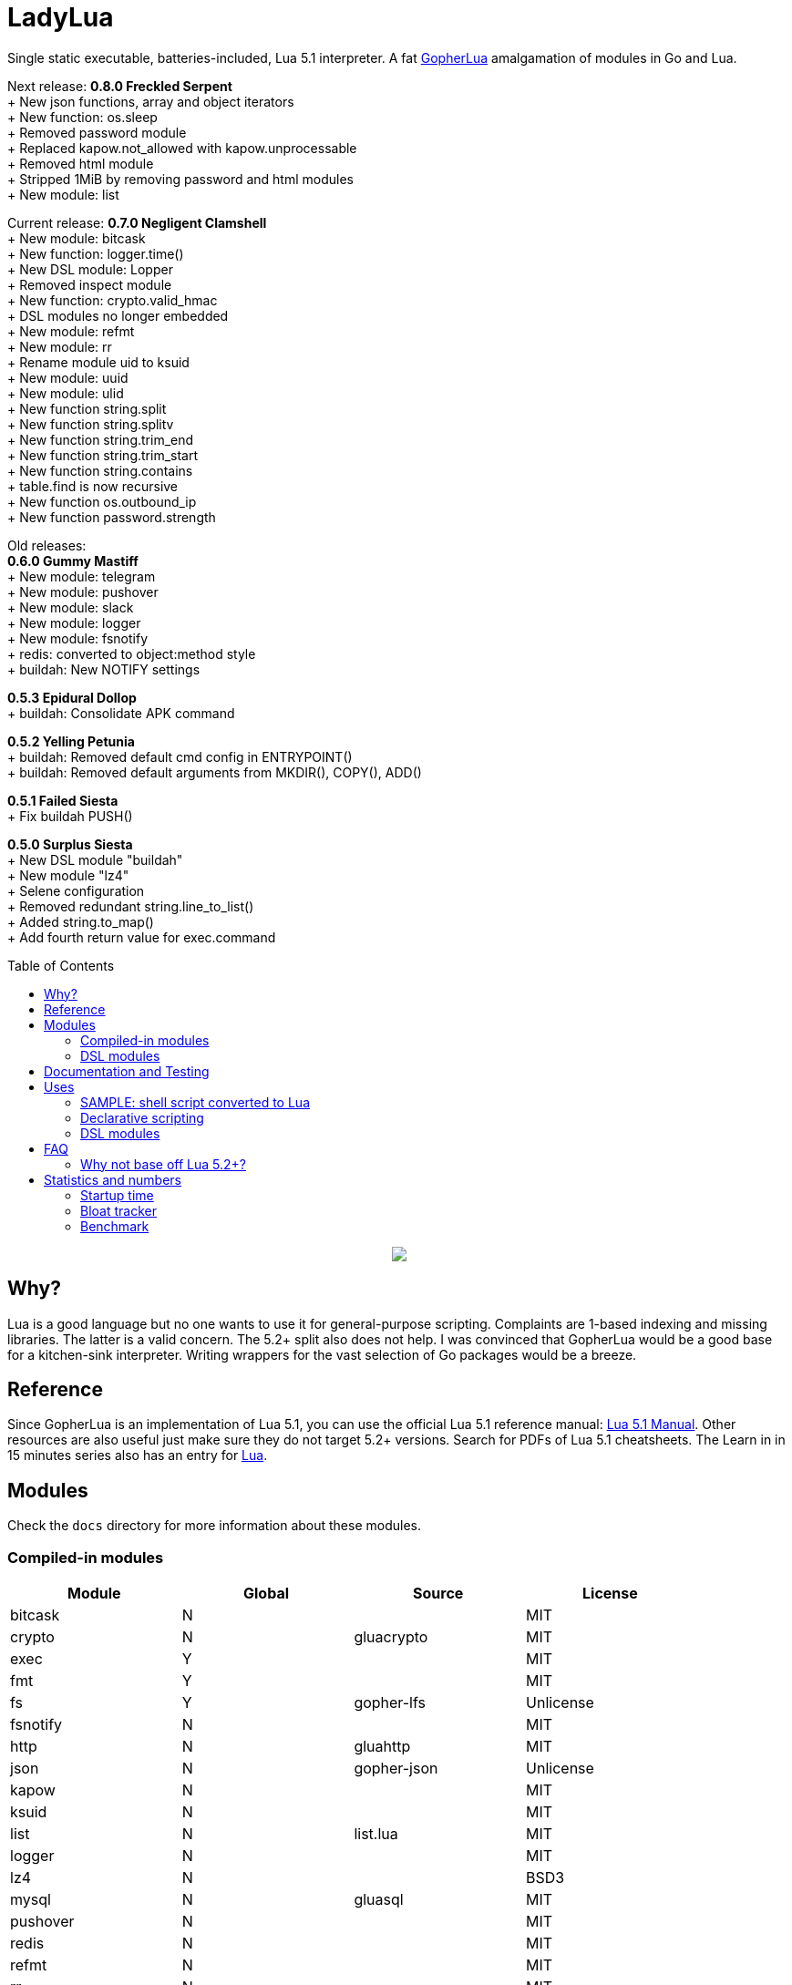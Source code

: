 = LadyLua
:toc:
:toc-placement!:

Single static executable, batteries-included, Lua 5.1 interpreter. A fat https://github.com/yuin/gopher-lua[GopherLua] amalgamation of modules in Go and Lua.

Next release: *0.8.0 Freckled Serpent* +
+ New json functions, array and object iterators +
+ New function: os.sleep +
+ Removed password module +
+ Replaced kapow.not_allowed with kapow.unprocessable +
+ Removed html module +
+ Stripped 1MiB by removing password and html modules +
+ New module: list +

Current release: *0.7.0 Negligent Clamshell* +
+ New module: bitcask +
+ New function: logger.time() +
+ New DSL module: Lopper +
+ Removed inspect module +
+ New function: crypto.valid_hmac +
+ DSL modules no longer embedded +
+ New module: refmt +
+ New module: rr +
+ Rename module uid to ksuid +
+ New module: uuid +
+ New module: ulid +
+ New function string.split +
+ New function string.splitv +
+ New function string.trim_end +
+ New function string.trim_start +
+ New function string.contains +
+ table.find is now recursive +
+ New function os.outbound_ip +
+ New function password.strength +

Old releases: +
*0.6.0 Gummy Mastiff* +
+ New module: telegram +
+ New module: pushover +
+ New module: slack +
+ New module: logger +
+ New module: fsnotify +
+ redis: converted to object:method style +
+ buildah: New NOTIFY settings +

*0.5.3 Epidural Dollop* +
+ buildah: Consolidate APK command +

*0.5.2 Yelling Petunia* +
+ buildah: Removed default cmd config in ENTRYPOINT() +
+ buildah: Removed default arguments from MKDIR(), COPY(), ADD() +

*0.5.1 Failed Siesta* +
+ Fix buildah PUSH() +

*0.5.0 Surplus Siesta* +
+ New DSL module "buildah" +
+ New module "lz4" +
+ Selene configuration +
+ Removed redundant string.line_to_list() +
+ Added string.to_map() +
+ Add fourth return value for exec.command +

toc::[]


++++
<p align="center">
<img src="ll.svg?raw=true"/>
</p>
++++

== Why?
Lua is a good language but no one wants to use it for general-purpose scripting. Complaints are 1-based indexing and missing libraries. The latter is a valid concern. The 5.2+ split also does not help. I was convinced that GopherLua would be a good base for a kitchen-sink interpreter. Writing wrappers for the vast selection of Go packages would be a breeze.

== Reference
Since GopherLua is an implementation of Lua 5.1, you can use the official Lua 5.1 reference manual: https://www.lua.org/manual/5.1/manual.html[Lua 5.1 Manual]. Other resources are also useful just make sure they do not target 5.2+ versions. Search for PDFs of Lua 5.1 cheatsheets. The Learn in in 15 minutes series also has an entry for http://tylerneylon.com/a/learn-lua/[Lua].

== Modules
Check the `docs` directory for more information about these modules.

=== Compiled-in modules

[options="header",width="88%"]
|===
|Module      |Global |Source           |License
|bitcask     |N      |                 |MIT
|crypto      |N      |gluacrypto       |MIT
|exec        |Y      |                 |MIT
|fmt         |Y      |                 |MIT
|fs          |Y      |gopher-lfs       |Unlicense
|fsnotify    |N      |                 |MIT
|http        |N      |gluahttp         |MIT
|json        |N      |gopher-json      |Unlicense
|kapow       |N      |                 |MIT
|ksuid       |N      |                 |MIT
|list        |N      |list.lua         |MIT
|logger      |N      |                 |MIT
|lz4         |N      |                 |BSD3
|mysql       |N      |gluasql          |MIT
|pushover    |N      |                 |MIT
|redis       |N      |                 |MIT
|refmt       |N      |                 |MIT
|rr          |N      |                 |MIT
|slack       |N      |                 |MIT
|telegram    |N      |                 |MIT
|template    |N      |etlua            |MIT
|test        |N      |u-test           |MIT
|ulid        |N      |                 |APL2
|uuid        |N      |                 |MPL2
|===

:note-caption: :information_source:
[NOTE]
====
If it says *N* in the *Global* field, you need to `require()` it.
====

=== DSL modules
Lua modules are single file Lua source that are loaded from the current working directory.

[options="header",width="50%"]
|===
|Module
|buildah
|lopper
|===

== Documentation and Testing
Tests are in the `tests` directory. We are using `u-test`. Within the test code is the documentation in AsciiDoc. Generated docs are in the `docs` directory. Check the `scripts/docs` directory for the command line to generate the docs.

== Uses
Besides general purpose scripting, a more specific use for me right now is using Lua for writing web apps. You can write it dynamic style like PHP but instead you have Lua. Another idea is hooking Go packages that interface with DevOps things. Instead of YAML you can program DevOps tools in Lua.

=== SAMPLE: shell script converted to Lua
Check this https://github.com/tongson/LadyLua/commit/0a1949060627fbee309e5549f0d00d0299ace3de?branch=0a1949060627fbee309e5549f0d00d0299ace3de&diff=split[diff] to get a feel of the conversion from a shell script to Lua.

=== Declarative scripting
Using metatables you can hide the plumbing and present a declarative interface. The following snippet can be found under the `scripts` directory. It is used to run the MariaDB container under systemd for testing the in-tree `mysql` module.

----
require('podman'){
  NAME = 'mariadb';
  URL  = 'docker://docker.io/library/mariadb';
  TAG  = '10.5';
  CPUS = '1';
  UNIT = require 'systemd.mariadb';
  DIR  = '/srv/podman/mariadb';
  always_update      = false;
  overwrite_password = false;
}
----

=== DSL modules
Instead of HCL or Dockerfile instructions you can possibly abstract subsystems with Lua. See the `buildah` module for an example of a DSL module.

== FAQ

=== Why not base off Lua 5.2+?

Sticking with 5.1 gets you a _finished_ language. For general purpose scripting, the 5.2+ feature are not really useful. You also have access to a significant collection of plain Lua modules. Excellent tools from the Roblox side like Selene and Stylua still works with 5.1.

== Statistics and numbers
|=======================
|Tests |188/188
|Static executable bytes |8929280
|=======================

=== Startup time
Compiling-in modules into LadyLua adds a bit to startup time. Compares vanilla GopherLua glua interpreter and current LadyLua ll interpreter.

|======
|GopherLua |313.073µs
|LadyLua |12.089852ms
|======

=== Bloat tracker
Modules that adds significant bloat to the interpreter. If you don't need these maybe you can trim them from your fork. Just estimates though. The later added modules may have dependencies shared with earlier modules.

|======
|http |3-4MiB
|redis |800KiB
|mysql |500KiB
|slack |230KiB
|refmt |300KiB
|======

=== Benchmark
Wonder how it compares to PUC-Rio Lua 5.1.5 and LuaJIT2?

Here's a benchmark for object access time. Check the `bench/` directory for the code. The results are from the default 100M runs. GopherLua is fast enough for unconvoluted work. It also demonstrates that LuaJIT is too smart for these benchmarks.

.GopherLua
|=======================
|72.804599166 |Standard (solid)
|85.15575082900001 |Standard (metatable)
|76.84095142800001 |Object using closures (PiL 16.4)
|56.77138606499997 |Object using closures (noself)
|54.96075333699997 |Direct Access
|32.508254155999964 |Local Variable
|=======================

.Lua 5.1.5
|=======================
|12.906285 |Standard (solid)
|13.649843 |Standard (metatable)
|13.294447 |Object using closures (PiL 16.4)
|9.024326  |Object using closures (noself)
|5.618169  |Direct Access
|1.76135   |Local Variable
|=======================

.LuaJIT 2.1
|=======================
|0.200721  |Standard (solid)
|0.200649  |Standard (metatable)
|0.200672  |Object using closures (PiL 16.4)
|0.200635  |Object using closures (noself)
|0.200627  |Direct Access
|0.200628  |Local Variable
|=======================

Before you go disabling function inlining to reduce the executable size; here are the benchmarks for it.

.GopherLua (disabled function inlining)
|=======================
|97.82842299|Standard (solid)
|117.51864293899999|Standard (metatable)
|103.283447037|Object using closures (PiL 16.4)
|66.51865570900003|Object using closures (noself)
|69.64288394199997|Direct Access
|37.33177725300004|Local Variable
|=======================

